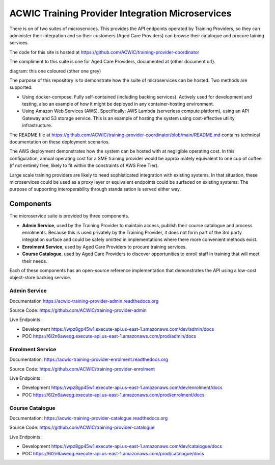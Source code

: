 ACWIC Training Provider Integration Microservices
=================================================

There is on of two suites of microservices.
This provides the API endpoints operated by Training Providers,
so they can administer their integration
and so their customers (Aged Care Providers)
can browse their catalogue and procure taining services.

The code for this site is hosted at
https://github.com/ACWIC/training-provider-coordinator

The compliment to this suite is one for Aged Care Providers,
documented at {other document url}.

diagram: this one coloured (other one grey)

The purpose of this repository is to demonstrate
how the suite of microservices can be hosted.
Two methods are supported:

* Using docker-compose.
  Fully self-contained (including backing services).
  Actively used for development and testing,
  also an example of how it might be deployed
  in any container-hosting environment.
* Using Amazon Web Services (AWS).
  Specifically; AWS Lambda (serverless compute platform),
  using an API Gateway and S3 storage service.
  This is an example of hosting the system
  using cost-effective utility infrastructure.

The README file at
https://github.com/ACWIC/training-provider-coordinator/blob/main/README.md
contains technical documentation on these deployment scenarios.

The AWS deployment demonstrates how the system can be hosted
with at negligible operating cost.
In this configuration,
annual operating cost for a SME training provider
would be approximately equivalent to one cup of coffee
(if not entirely free,
likely to fit within the constraints of AWS Free Tier).

Large scale training providers
are likely to need sophisticated integration
with existing systems.
In that situation, these microservices could be used as a proxy layer
or equivalent endpoints could be surfaced on existing systems.
The purpose of supporting interoperability through standaisation
is served either way.


Components
----------

The microservice suite is provided by three components.

* **Admin Service**, used by the Training Provider to maintain
  access, publish their course catalogue and process enrolments.
  Because this is used privately by the Training Provider,
  it does not form part of the 3rd party integration surface
  and could be safely omitted in implementations
  where there more convenient methods exist.
* **Enrolment Service**, used by Aged Care Providers
  to procure training services.
* **Course Catalogue**, used by Aged Care Providers
  to discover opportunities to enroll staff in training
  that will meet their needs.

.. uml:: architecture.uml

Each of these components has an open-source reference implementation
that demonstrates the API using a low-cost object-store backing service.


Admin Service
^^^^^^^^^^^^^

Documentation https://acwic-training-provider-admin.readthedocs.org

Source Code: https://github.com/ACWIC/training-provider-admin

Live Endpoints:

* Development https://wpz8gp45w1.execute-api.us-east-1.amazonaws.com/dev/admin/docs
* POC https://6l2n6aweqg.execute-api.us-east-1.amazonaws.com/prod/admin/docs


Enrolment Service
^^^^^^^^^^^^^^^^^

Documentation: https://acwic-training-provider-enrolment.readthedocs.org

Source Code: https://github.com/ACWIC/training-provider-enrolment

Live Endpoints:

* Development https://wpz8gp45w1.execute-api.us-east-1.amazonaws.com/dev/enrolment/docs
* POC https://6l2n6aweqg.execute-api.us-east-1.amazonaws.com/prod/enrolment/docs



Course Catalogue
^^^^^^^^^^^^^^^^

Documentation: https://acwic-training-provider-catalogue.readthedocs.org

Source Code: https://github.com/ACWIC/training-provider-catalogue

Live Endpoints:

* Development https://wpz8gp45w1.execute-api.us-east-1.amazonaws.com/dev/catalogue/docs
* POC https://6l2n6aweqg.execute-api.us-east-1.amazonaws.com/prod/catalogue/docs
